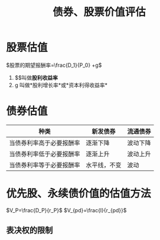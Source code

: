 :PROPERTIES:
:ID:       231f75bd-b064-4ca2-8099-de013fd9399a
:END:
#+title: 债券、股票价值评估
#+startup: latexpreview
#+LaTeX_HEADER: \usepackage{fontspec}
#+LaTeX_HEADER: \setmainfont{Noto Serif CJK SC}
#+LATEX_HEADER: \usepackage{xeCJK}
#+LATEX_HEADER: \setCJKmainfont{WenQuanYi Micro Hei }

* 股票估值
$股票的期望报酬率=\frac{D_1}{P_0} +g$
1. $\frac{D_1}{P_0}$叫做*股利收益率*
2. g 叫做*股利增长率*或*资本利得收益率*

* 债券估值
| 种类                     | 新发债券     | 流通债券 |
|--------------------------+--------------+----------|
| 当债券利率高于必要报酬率 | 逐渐下降     | 波动下降 |
| 当债券利率低于必要报酬率 | 逐渐上升     | 波动上升 |
| 当债券利率等于必要报酬率 | 水平线，不变 | 波动     |
* 优先股、永续债价值的估值方法
$V_P=\frac{D_P}{r_P}$
$V_{pd}=\frac{I}{r_{pd}}$
** 表决权的限制

[[attachment:_20210813_185735screenshot.png]]
